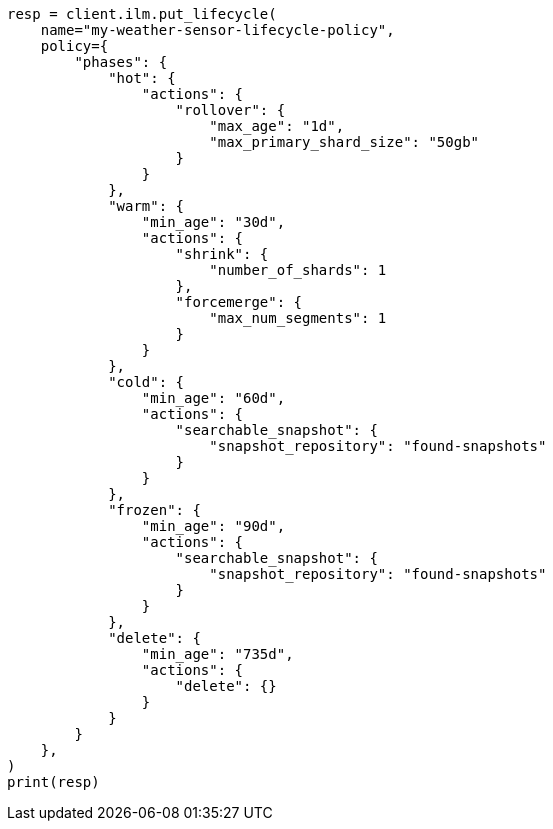 // This file is autogenerated, DO NOT EDIT
// data-streams/set-up-tsds.asciidoc:58

[source, python]
----
resp = client.ilm.put_lifecycle(
    name="my-weather-sensor-lifecycle-policy",
    policy={
        "phases": {
            "hot": {
                "actions": {
                    "rollover": {
                        "max_age": "1d",
                        "max_primary_shard_size": "50gb"
                    }
                }
            },
            "warm": {
                "min_age": "30d",
                "actions": {
                    "shrink": {
                        "number_of_shards": 1
                    },
                    "forcemerge": {
                        "max_num_segments": 1
                    }
                }
            },
            "cold": {
                "min_age": "60d",
                "actions": {
                    "searchable_snapshot": {
                        "snapshot_repository": "found-snapshots"
                    }
                }
            },
            "frozen": {
                "min_age": "90d",
                "actions": {
                    "searchable_snapshot": {
                        "snapshot_repository": "found-snapshots"
                    }
                }
            },
            "delete": {
                "min_age": "735d",
                "actions": {
                    "delete": {}
                }
            }
        }
    },
)
print(resp)
----
